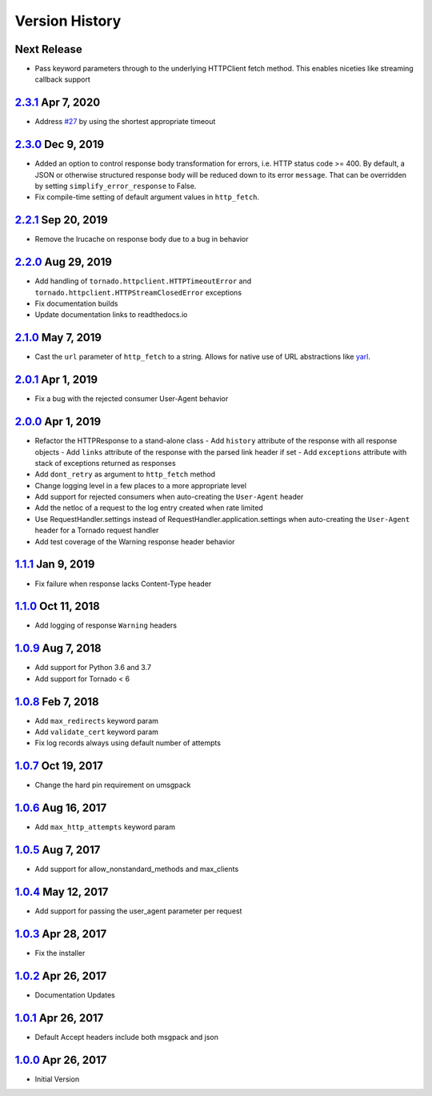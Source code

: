 Version History
===============

Next Release
------------
- Pass keyword parameters through to the underlying HTTPClient fetch method.
  This enables niceties like streaming callback support

`2.3.1`_ Apr 7, 2020
--------------------
- Address `#27`_ by using the shortest appropriate timeout

.. _#27: https://github.com/sprockets/sprockets.mixins.http/issues/27

`2.3.0`_ Dec 9, 2019
--------------------
- Added an option to control response body transformation for errors, i.e. HTTP
  status code >= 400.  By default, a JSON or otherwise structured response body
  will be reduced down to its error ``message``.  That can be overridden by
  setting ``simplify_error_response`` to False.
- Fix compile-time setting of default argument values in ``http_fetch``.

`2.2.1`_ Sep 20, 2019
---------------------
- Remove the lrucache on response body due to a bug in behavior

`2.2.0`_ Aug 29, 2019
---------------------
- Add handling of ``tornado.httpclient.HTTPTimeoutError`` and
  ``tornado.httpclient.HTTPStreamClosedError`` exceptions
- Fix documentation builds
- Update documentation links to readthedocs.io

`2.1.0`_ May 7, 2019
--------------------
- Cast the ``url`` parameter of ``http_fetch`` to a string.
  Allows for native use of URL abstractions like `yarl <https://yarl.readthedocs.io/en/latest/>`_.

`2.0.1`_ Apr 1, 2019
--------------------
- Fix a bug with the rejected consumer User-Agent behavior

`2.0.0`_ Apr 1, 2019
--------------------
- Refactor the HTTPResponse to a stand-alone class
  - Add ``history`` attribute of the response with all response objects
  - Add ``links`` attribute of the response with the parsed link header if set
  - Add ``exceptions`` attribute with stack of exceptions returned as responses
- Add ``dont_retry`` as argument to ``http_fetch`` method
- Change logging level in a few places to a more appropriate level
- Add support for rejected consumers when auto-creating the ``User-Agent`` header
- Add the netloc of a request to the log entry created when rate limited
- Use RequestHandler.settings instead of RequestHandler.application.settings
  when auto-creating the ``User-Agent`` header for a Tornado request handler
- Add test coverage of the Warning response header behavior

`1.1.1`_ Jan 9, 2019
--------------------
- Fix failure when response lacks Content-Type header

`1.1.0`_ Oct 11, 2018
---------------------
- Add logging of response ``Warning`` headers

`1.0.9`_ Aug 7, 2018
--------------------
- Add support for Python 3.6 and 3.7
- Add support for Tornado < 6

`1.0.8`_ Feb 7, 2018
--------------------
- Add ``max_redirects`` keyword param
- Add ``validate_cert`` keyword param
- Fix log records always using default number of attempts

`1.0.7`_ Oct 19, 2017
---------------------
- Change the hard pin requirement on umsgpack

`1.0.6`_ Aug 16, 2017
---------------------
- Add ``max_http_attempts`` keyword param

`1.0.5`_ Aug 7, 2017
--------------------
- Add support for allow_nonstandard_methods and max_clients

`1.0.4`_ May 12, 2017
---------------------
- Add support for passing the user_agent parameter per request

`1.0.3`_ Apr 28, 2017
---------------------
- Fix the installer

`1.0.2`_ Apr 26, 2017
---------------------
- Documentation Updates

`1.0.1`_ Apr 26, 2017
---------------------
- Default Accept headers include both msgpack and json

`1.0.0`_ Apr 26, 2017
---------------------
- Initial Version

.. _2.3.1: https://github.com/sprockets/sprockets.mixins.http/compare/2.3.0...2.3.1
.. _2.3.0: https://github.com/sprockets/sprockets.mixins.http/compare/2.2.1...2.3.0
.. _2.2.1: https://github.com/sprockets/sprockets.mixins.http/compare/2.2.0...2.2.1
.. _2.2.0: https://github.com/sprockets/sprockets.mixins.http/compare/2.1.0...2.2.0
.. _2.1.0: https://github.com/sprockets/sprockets.mixins.http/compare/2.0.1...2.1.0
.. _2.0.1: https://github.com/sprockets/sprockets.mixins.http/compare/2.0.0...2.0.1
.. _2.0.0: https://github.com/sprockets/sprockets.mixins.http/compare/1.1.1...2.0.0
.. _1.1.1: https://github.com/sprockets/sprockets.mixins.http/compare/1.1.0...1.1.1
.. _1.1.0: https://github.com/sprockets/sprockets.mixins.http/compare/1.0.9...1.1.0
.. _1.0.9: https://github.com/sprockets/sprockets.mixins.http/compare/1.0.8...1.0.9
.. _1.0.8: https://github.com/sprockets/sprockets.mixins.http/compare/1.0.7...1.0.8
.. _1.0.7: https://github.com/sprockets/sprockets.mixins.http/compare/1.0.6...1.0.7
.. _1.0.6: https://github.com/sprockets/sprockets.mixins.http/compare/1.0.5...1.0.6
.. _1.0.5: https://github.com/sprockets/sprockets.mixins.http/compare/1.0.4...1.0.5
.. _1.0.4: https://github.com/sprockets/sprockets.mixins.http/compare/1.0.3...1.0.4
.. _1.0.3: https://github.com/sprockets/sprockets.mixins.http/compare/1.0.2...1.0.3
.. _1.0.2: https://github.com/sprockets/sprockets.mixins.http/compare/1.0.1...1.0.2
.. _1.0.1: https://github.com/sprockets/sprockets.mixins.http/compare/1.0.0...1.0.1
.. _1.0.0: https://github.com/sprockets/sprockets.mixins.http/compare/2fc5bad...1.0.0

